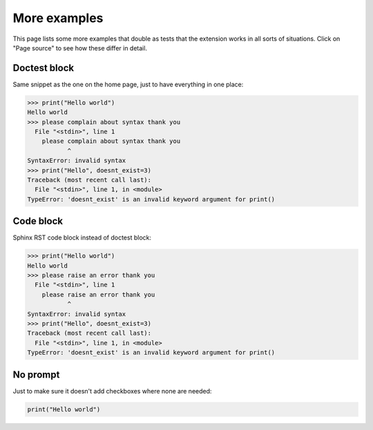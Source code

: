 More examples
=============

This page lists some more examples that double as tests that the extension
works in all sorts of situations. Click on "Page source" to see how these
differ in detail.

Doctest block
-------------

Same snippet as the one on the home page, just to have everything in one place:

>>> print("Hello world")
Hello world
>>> please complain about syntax thank you
  File "<stdin>", line 1
    please complain about syntax thank you
           ^
SyntaxError: invalid syntax
>>> print("Hello", doesnt_exist=3)
Traceback (most recent call last):
  File "<stdin>", line 1, in <module>
TypeError: 'doesnt_exist' is an invalid keyword argument for print()


Code block
----------

Sphinx RST code block instead of doctest block:

.. code:: python

  >>> print("Hello world")
  Hello world
  >>> please raise an error thank you
    File "<stdin>", line 1
      please raise an error thank you
             ^
  SyntaxError: invalid syntax
  >>> print("Hello", doesnt_exist=3)
  Traceback (most recent call last):
    File "<stdin>", line 1, in <module>
  TypeError: 'doesnt_exist' is an invalid keyword argument for print()


No prompt
---------

Just to make sure it doesn't add checkboxes where none are needed:

.. code:: python

  print("Hello world")
